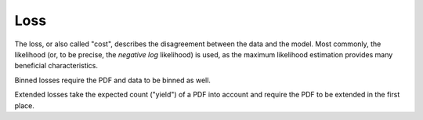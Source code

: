 Loss
----

The loss, or also called "cost", describes the disagreement between the data and the model.
Most commonly, the likelihood (or, to be precise, the *negative log* likelihood)
is used, as the maximum likelihood estimation provides many
beneficial characteristics.

Binned losses require the PDF and data to be binned as well.

Extended losses take the expected count ("yield") of a PDF into account and require the
PDF to be extended in the first place.

.. autosummary::
    :toctree: _generated/loss

    zfit.loss.UnbinnedNLL
    zfit.loss.ExtendedUnbinnedNLL
    zfit.loss.BinnedNLL
    zfit.loss.ExtendedBinnedNLL
    zfit.loss.BinnedChi2
    zfit.loss.ExtendedBinnedChi2
    zfit.loss.BaseLoss
    zfit.loss.SimpleLoss
